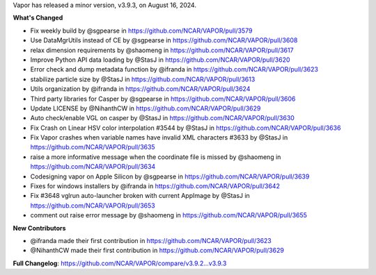 .. _3.9.3:
.. raw:: html

    <div style="text-align: center;">
        <h2>Download VAPOR's Latest Release (v3.9.3)</h2>
    </div>

    <table style="width: 100%; text-align: center; table-layout: fixed;">
        <tr>
            <td>
                <img src="../../_images/windowsIcon.png" alt="Windows" style="width: 98px; background: none;">
            </td>
            <td>
                <img src="../_images/macIcon.png" alt="Mac" style="width: 100px; background: none; filter: drop-shadow(0 0 5px white);">
            </td>
            <td>
                <img src="_images/linuxIcon.png" alt="Linux" style="width: 100px; background: none;">
            </td>
        </tr>
        <tr>
            <td>
                <div style="text-align: center;">
                    <a href="https://github.com/NCAR/VAPOR/releases/download/v3.9.3/VAPOR3-3.9.3-win64.exe" style="display: inline-block; width: 150px; height: 104px; padding: 0; font-size: 16px; font-weight: bold; text-align: center; text-decoration: none; color: #fff; background-color: #17a2b8; border: none; border-radius: 0; margin: 10px 0; cursor: pointer; vertical-align: middle; line-height: 104px;" onclick="gtag('event', 'click', { 'event_category': 'Downloads', 'event_label': 'Windows_64' });">
                        <img src="../_images/downloadIcon.svg" alt="Download" style="width: 17px; vertical-align: middle; margin-right: 8px; background: none;">Windows
                    </a>
                </div>
            </td>
            <td>
                <div style="text-align: center;">
                    <a href="https://github.com/NCAR/VAPOR/releases/download/v3.9.3/VAPOR3-3.9.3-AppleSilicon.dmg" style="display: inline-block; width: 185px; height: 50px; padding: 0; font-size: 14px; font-weight: bold; text-align: center; text-decoration: none; color: #fff; background-color: #17a2b8; border: none; border-radius: 0; margin: 2px 2px 2px 2px; cursor: pointer; vertical-align: middle; line-height: 50px;" onclick="gtag('event', 'click', { 'event_category': 'Downloads', 'event_label': 'MacOS_M1' });">
                        <img src="../_images/downloadIcon.svg" alt="Download" style="width: 17px; vertical-align: middle; margin-right: 8px; background: none;">macOS Apple Silicon
                    </a>
                    <a href="https://github.com/NCAR/VAPOR/releases/download/v3.9.3/VAPOR3-3.9.3-Darwinx86.dmg" style="display: inline-block; width: 185px; height: 50px; padding: 0; font-size: 14px; font-weight: bold; text-align: center; text-decoration: none; color: #fff; background-color: #17a2b8; border: none; border-radius: 0; margin: 2px 2px 2px 2px; cursor: pointer; vertical-align: middle; line-height: 50px;" onclick="gtag('event', 'click', { 'event_category': 'Downloads', 'event_label': 'MacOS_x86' });">
                        <img src="../_images/downloadIcon.svg" alt="Download" style="width: 17px; vertical-align: middle; margin-right: 8px; background: none;">macOS Intel x86
                    </a>
                </div>
            </td>
            <td>
                <div style="text-align: center;">
                    <a href="https://github.com/NCAR/VAPOR/releases/download/v3.9.3/VAPOR-3.9.3-x86_64.AppImage" style="display: inline-block; width: 150px; height: 104px; padding: 0; font-size: 16px; font-weight: bold; text-align: center; text-decoration: none; color: #fff; background-color: #17a2b8; border: none; border-radius: 0; margin: 10px 0; cursor: pointer; vertical-align: middle; line-height: 104px;" onclick="gtag('event', 'click', { 'event_category': 'Downloads', 'event_label': 'Linux_AppImage' });">
                        <img src="../_images/downloadIcon.svg" alt="Download" style="width: 17px; vertical-align: middle; margin-right: 8px; background: none;">Linux
                    </a>
                </div>
            </td>
        </tr>
    </table>

    <div style="text-align: center;">
        <h5><br>For VAPOR's weekly build, source code, and previous versions visit our <a href="https://github.com/NCAR/VAPOR/releases">GitHub</a>.<br><br></h5>
    </div>

Vapor has released a minor version, v3.9.3, on August 16, 2024.

**What's Changed**

* Fix weekly build by @sgpearse in https://github.com/NCAR/VAPOR/pull/3579
* Use DataMgrUtils instead of CE by @sgpearse in https://github.com/NCAR/VAPOR/pull/3608
* relax dimension requirements by @shaomeng in https://github.com/NCAR/VAPOR/pull/3617
* Improve Python API data loading by @StasJ in https://github.com/NCAR/VAPOR/pull/3620
* Error check and dump metadata function by @ifranda in https://github.com/NCAR/VAPOR/pull/3623
* stabilize particle size by @StasJ in https://github.com/NCAR/VAPOR/pull/3613
* Utils organization by @ifranda in https://github.com/NCAR/VAPOR/pull/3624
* Third party libraries for Casper by @sgpearse in https://github.com/NCAR/VAPOR/pull/3606
* Update LICENSE by @NihanthCW in https://github.com/NCAR/VAPOR/pull/3629
* Auto check/enable VGL on casper by @StasJ in https://github.com/NCAR/VAPOR/pull/3630
* Fix Crash on Linear HSV color interpolation #3544 by @StasJ in https://github.com/NCAR/VAPOR/pull/3636
* Fix Vapor crashes when variable names have invalid XML characters #3633 by @StasJ in https://github.com/NCAR/VAPOR/pull/3635
* raise a more informative message when the coordinate file is missed by @shaomeng in https://github.com/NCAR/VAPOR/pull/3634
* Codesigning vapor on Apple Silicon by @sgpearse in https://github.com/NCAR/VAPOR/pull/3639
* Fixes for windows installers by @ifranda in https://github.com/NCAR/VAPOR/pull/3642
* Fix #3648 vglrun auto-launcher broken with current AppImage by @StasJ in https://github.com/NCAR/VAPOR/pull/3653
* comment out raise error message by @shaomeng in https://github.com/NCAR/VAPOR/pull/3655

**New Contributors**

* @ifranda made their first contribution in https://github.com/NCAR/VAPOR/pull/3623
* @NihanthCW made their first contribution in https://github.com/NCAR/VAPOR/pull/3629

**Full Changelog**: https://github.com/NCAR/VAPOR/compare/v3.9.2...v3.9.3
